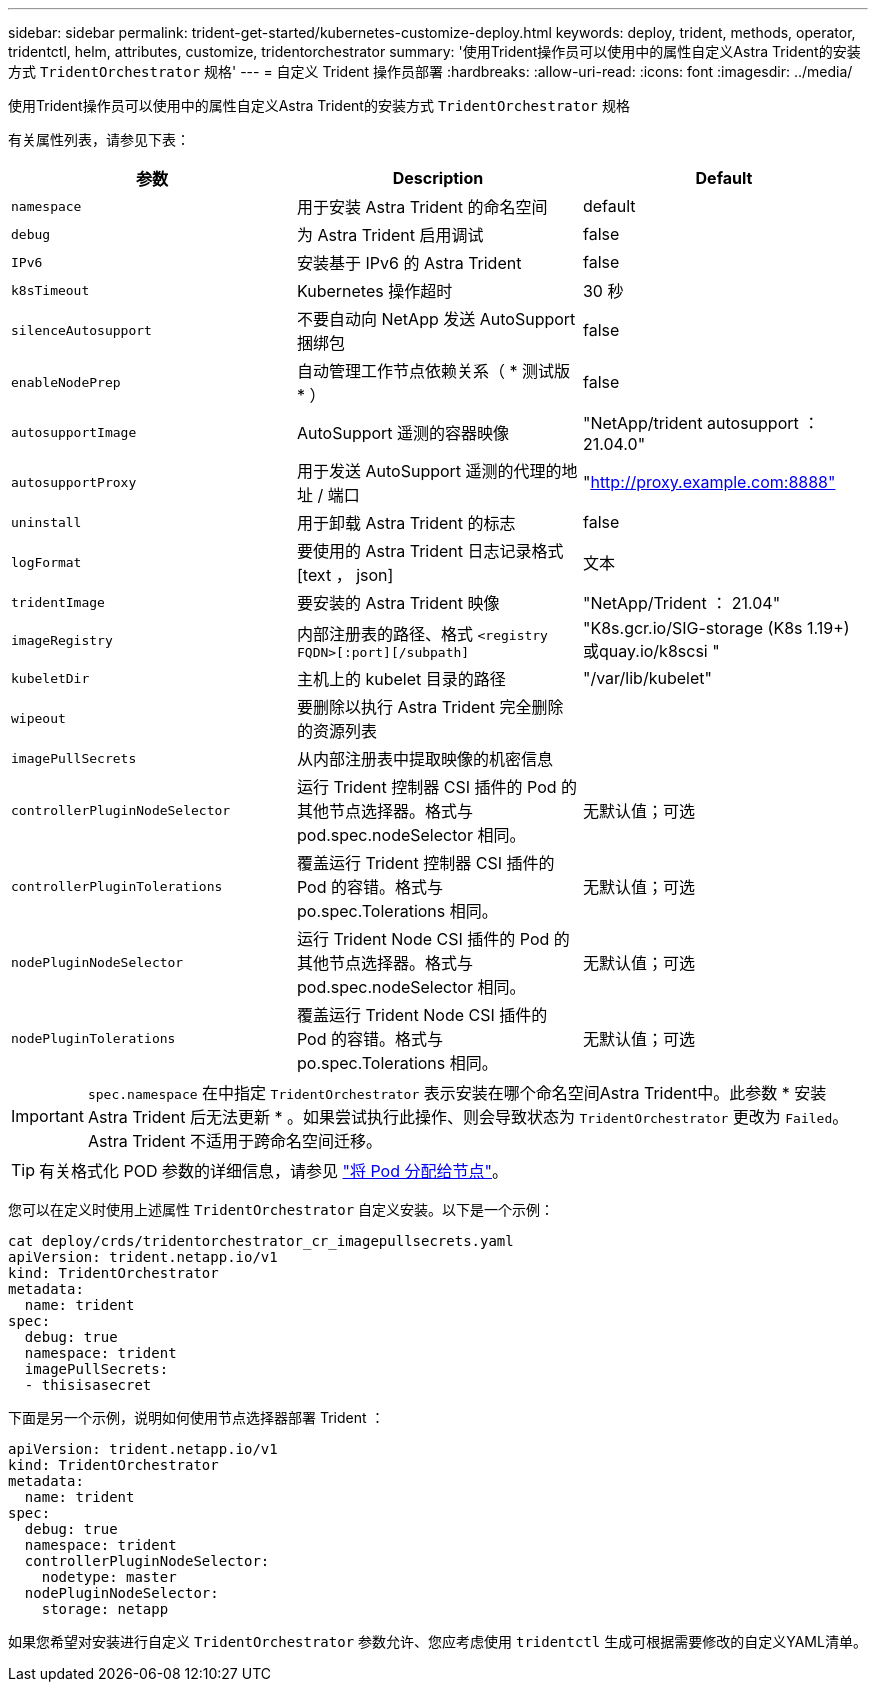 ---
sidebar: sidebar 
permalink: trident-get-started/kubernetes-customize-deploy.html 
keywords: deploy, trident, methods, operator, tridentctl, helm, attributes, customize, tridentorchestrator 
summary: '使用Trident操作员可以使用中的属性自定义Astra Trident的安装方式 `TridentOrchestrator` 规格' 
---
= 自定义 Trident 操作员部署
:hardbreaks:
:allow-uri-read: 
:icons: font
:imagesdir: ../media/


使用Trident操作员可以使用中的属性自定义Astra Trident的安装方式 `TridentOrchestrator` 规格

有关属性列表，请参见下表：

[cols="3"]
|===
| 参数 | Description | Default 


| `namespace` | 用于安装 Astra Trident 的命名空间 | default 


| `debug` | 为 Astra Trident 启用调试 | false 


| `IPv6` | 安装基于 IPv6 的 Astra Trident | false 


| `k8sTimeout` | Kubernetes 操作超时 | 30 秒 


| `silenceAutosupport` | 不要自动向 NetApp 发送 AutoSupport 捆绑包 | false 


| `enableNodePrep` | 自动管理工作节点依赖关系（ * 测试版 * ） | false 


| `autosupportImage` | AutoSupport 遥测的容器映像 | "NetApp/trident autosupport ： 21.04.0" 


| `autosupportProxy` | 用于发送 AutoSupport 遥测的代理的地址 / 端口 | "http://proxy.example.com:8888"[] 


| `uninstall` | 用于卸载 Astra Trident 的标志 | false 


| `logFormat` | 要使用的 Astra Trident 日志记录格式 [text ， json] | 文本 


| `tridentImage` | 要安装的 Astra Trident 映像 | "NetApp/Trident ： 21.04" 


| `imageRegistry` | 内部注册表的路径、格式
`<registry FQDN>[:port][/subpath]` | "K8s.gcr.io/SIG-storage (K8s 1.19+)或quay.io/k8scsi " 


| `kubeletDir` | 主机上的 kubelet 目录的路径 | "/var/lib/kubelet" 


| `wipeout` | 要删除以执行 Astra Trident 完全删除的资源列表 |  


| `imagePullSecrets` | 从内部注册表中提取映像的机密信息 |  


| `controllerPluginNodeSelector` | 运行 Trident 控制器 CSI 插件的 Pod 的其他节点选择器。格式与 pod.spec.nodeSelector 相同。 | 无默认值；可选 


| `controllerPluginTolerations` | 覆盖运行 Trident 控制器 CSI 插件的 Pod 的容错。格式与 po.spec.Tolerations 相同。 | 无默认值；可选 


| `nodePluginNodeSelector` | 运行 Trident Node CSI 插件的 Pod 的其他节点选择器。格式与 pod.spec.nodeSelector 相同。 | 无默认值；可选 


| `nodePluginTolerations` | 覆盖运行 Trident Node CSI 插件的 Pod 的容错。格式与 po.spec.Tolerations 相同。 | 无默认值；可选 
|===

IMPORTANT: `spec.namespace` 在中指定 `TridentOrchestrator` 表示安装在哪个命名空间Astra Trident中。此参数 * 安装 Astra Trident 后无法更新 * 。如果尝试执行此操作、则会导致状态为 `TridentOrchestrator` 更改为 `Failed`。Astra Trident 不适用于跨命名空间迁移。


TIP: 有关格式化 POD 参数的详细信息，请参见 link:https://kubernetes.io/docs/concepts/scheduling-eviction/assign-pod-node/["将 Pod 分配给节点"^]。

您可以在定义时使用上述属性 `TridentOrchestrator` 自定义安装。以下是一个示例：

[listing]
----
cat deploy/crds/tridentorchestrator_cr_imagepullsecrets.yaml
apiVersion: trident.netapp.io/v1
kind: TridentOrchestrator
metadata:
  name: trident
spec:
  debug: true
  namespace: trident
  imagePullSecrets:
  - thisisasecret
----
下面是另一个示例，说明如何使用节点选择器部署 Trident ：

[listing]
----
apiVersion: trident.netapp.io/v1
kind: TridentOrchestrator
metadata:
  name: trident
spec:
  debug: true
  namespace: trident
  controllerPluginNodeSelector:
    nodetype: master
  nodePluginNodeSelector:
    storage: netapp
----
如果您希望对安装进行自定义 `TridentOrchestrator` 参数允许、您应考虑使用 `tridentctl` 生成可根据需要修改的自定义YAML清单。
